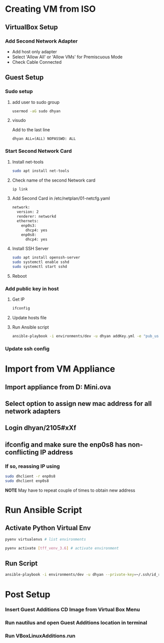 * Creating VM from ISO
** VirtualBox Setup
*** Add Second Network Adapter
- Add host only adapter
- Select 'Allow All' or 'Allow VMs' for Premiscuous Mode
- Check Cable Connected
** Guest Setup
*** Sudo setup
**** add user to sudo group
#+begin_src bash
usermod -aG sudo dhyan
#+end_src
**** visudo
Add to the last line
#+begin_src
dhyan ALL=(ALL) NOPASSWD: ALL
#+end_src
*** Start Second Network Card
**** Install net-tools
#+begin_src bash
sudo apt install net-tools
#+end_src
**** Check name of the second Network card
#+begin_src bash :results verbatim
ip link
#+end_src

**** Add Second Card in /etc/netplan/01-netcfg.yaml
#+begin_src bash
network:
  version: 2
  renderer: networkd
  ethernets:
    enp0s3:
      dhcp4: yes
    enp0s8:
      dhcp4: yes
#+end_src

**** Install SSH Server
#+begin_src bash
sudo apt install openssh-server
sudo systemctl enable sshd
sudo systemctl start sshd
#+end_src

**** Reboot
*** Add public key in host
**** Get IP
#+begin_src bash
ifconfig
#+end_src
**** Update hosts file
**** Run Ansible script
#+begin_src bash
ansible-playbook -i environments/dev -u dhyan addKey.yml -e "pub_user=dhyan" --ask-pass
#+end_src
*** Update ssh config
* Import from VM Appliance
** Import appliance from D:\VirtualBoxVms\Ubuntu Mini.ova
** Select option to assign new mac address for all network adapters
** Login dhyan/2105#xXf
** ifconfig and make sure the enp0s8 has non-conflicting IP address
*** If so, reassing IP using
#+begin_src bash
sudo dhclient -r enp0s8
sudo dhclient enp0s8
#+end_src

*NOTE* May have to repeat couple of times to obtain new address
* Run Ansible Script
** Activate Python Virtual Env
#+begin_src bash
pyenv virtualenvs # list environments

pyenv activate [tff_venv_3.6] # activate environment
#+end_src
** Run Script
#+begin_src bash
ansible-playbook -i environments/dev -u dhyan --private-key=~/.ssh/id_rsa setup.yml
#+end_src
* Post Setup
*** Insert Guest Additions CD Image from Virtual Box Menu
*** Run nautilus and open Guest Additions location in terminal
*** Run VBoxLinuxAdditions.run
